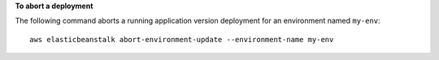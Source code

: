 **To abort a deployment**

The following command aborts a running application version deployment for an environment named ``my-env``::

  aws elasticbeanstalk abort-environment-update --environment-name my-env
